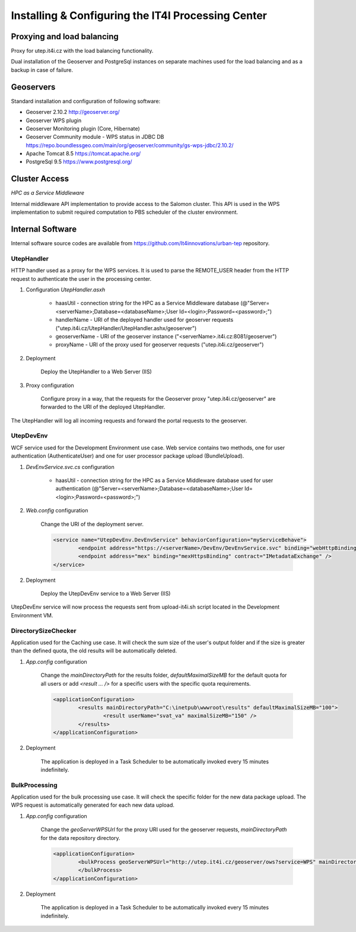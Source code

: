 
Installing & Configuring the IT4I Processing Center
###################################################

Proxying and load balancing
===========================

Proxy for utep.it4i.cz with the load balancing functionality.

Dual installation of the Geoserver and PostgreSql instances on separate machines used for the load balancing and as a backup in case of failure.

Geoservers
==========

Standard installation and configuration of following software:

* Geoserver 2.10.2 http://geoserver.org/
* Geoserver WPS plugin
* Geoserver Monitoring plugin (Core, Hibernate)
* Geoserver Community module - WPS status in JDBC DB https://repo.boundlessgeo.com/main/org/geoserver/community/gs-wps-jdbc/2.10.2/
* Apache Tomcat 8.5 https://tomcat.apache.org/
* PostgreSql 9.5 https://www.postgresql.org/


Cluster Access
==============

*HPC as a Service Middleware*

Internal middleware API implementation to provide access to the Salomon cluster. This API is used in the WPS implementation to submit required computation to PBS scheduler of the cluster environment.

Internal Software
=================

Internal software source codes are available from https://github.com/It4innovations/urban-tep repository.

UtepHandler
-----------

HTTP handler used as a proxy for the WPS services. It is used to parse the REMOTE_USER header from the HTTP request to authenticate the user in the processing center.

1. Configuration *UtepHandler.asxh*

	* haasUtil - connection string for the HPC as a Service Middleware database (@"Server=<serverName>;Database=<databaseName>;User Id=<login>;Password=<password>;")
	* handlerName - URI of the deployed handler used for geoserver requests ("utep.it4i.cz/UtepHandler/UtepHandler.ashx/geoserver")
	* geoserverName - URI of the geoserver instance ("<serverName>.it4i.cz:8081/geoserver")
	* proxyName - URI of the proxy used for geoserver requests ("utep.it4i.cz/geoserver")
  
2. Deployment
   
	Deploy the UtepHandler to a Web Server (IIS)
   
3. Proxy configuration

	Configure proxy in a way, that the requests for the Geoserver proxy "utep.it4i.cz/geoserver" are forwarded to the URI of the deployed UtepHandler.

The UtepHandler will log all incoming requests and forward the portal requests to the geoserver. 

UtepDevEnv
----------

WCF service used for the Development Environment use case. Web service contains two methods, one for user authentication (AuthenticateUser) and one for user processor package upload (BundleUpload).

1. *DevEnvService.svc.cs* configuration

	* haasUtil - connection string for the HPC as a Service Middleware database used for user authentication (@"Server=<serverName>;Database=<databaseName>;User Id=<login>;Password=<password>;")
  
2. *Web.config* configuration

	Change the URI of the deployment server.

	.. code-block:: xml
    
		<service name="UtepDevEnv.DevEnvService" behaviorConfiguration="myServiceBehave">
			<endpoint address="https://<serverName>/DevEnv/DevEnvService.svc" binding="webHttpBinding" bindingConfiguration="webHttp" behaviorConfiguration="defaultEndpointBehavior" contract="UtepDevEnv.IDevEnvService" />
			<endpoint address="mex" binding="mexHttpsBinding" contract="IMetadataExchange" />
		</service>
  
2. Deployment
   
	Deploy the UtepDevEnv service to a Web Server (IIS)
   
UtepDevEnv service will now process the requests sent from upload-it4i.sh script located in the Development Environment VM.

DirectorySizeChecker
--------------------

Application used for the Caching use case. It will check the sum size of the user's output folder and if the size is greater than the defined quota, the old results will be automatically deleted.

1. *App.config* configuration

	Change the *mainDirectoryPath* for the results folder, *defaultMaximalSizeMB* for the default quota for all users or add *<result ... />* for a specific users with the specific quota requirements.

	.. code-block:: xml
    
		<applicationConfiguration>
			<results mainDirectoryPath="C:\inetpub\wwwroot\results" defaultMaximalSizeMB="100">
				<result userName="svat_va" maximalSizeMB="150" />
			</results>
		</applicationConfiguration>
		
2. Deployment

	The application is deployed in a Task Scheduler to be automatically invoked every 15 minutes indefinitely. 

BulkProcessing
--------------

Application used for the bulk processing use case. It will check the specific folder for the new data package upload. The WPS request is automatically generated for each new data upload.

1. *App.config* configuration

	Change the *geoServerWPSUrl* for the proxy URI used for the geoserver requests, *mainDirectoryPath* for the data repository directory.

	.. code-block:: xml
    
		<applicationConfiguration>
			<bulkProcess geoServerWPSUrl="http://utep.it4i.cz/geoserver/ows?service=WPS" mainDirectoryPath="C:\UtepApps\BulkProcessingRepository" modifiedDateMinutes="5">
			</bulkProcess>
		</applicationConfiguration>
		
2. Deployment

	The application is deployed in a Task Scheduler to be automatically invoked every 15 minutes indefinitely. 